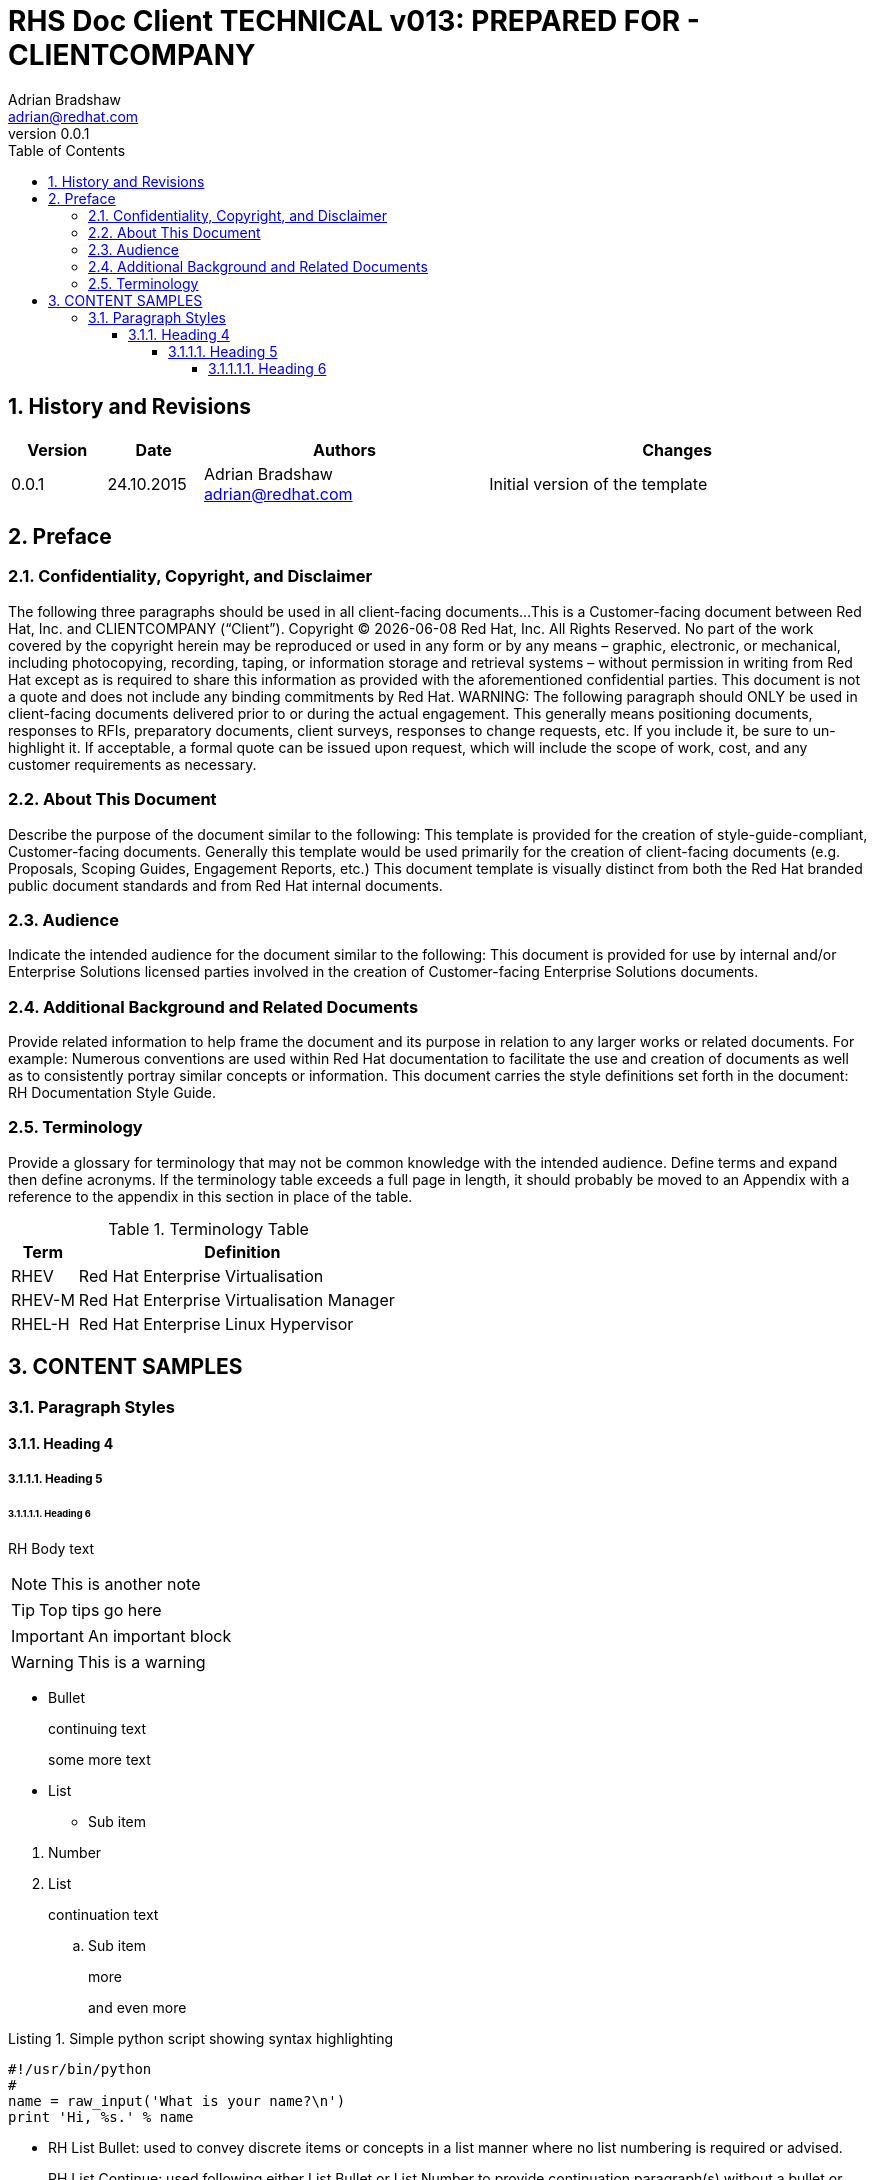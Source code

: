 = {subject}: PREPARED FOR - {customer}
Adrian Bradshaw <adrian@redhat.com>
:subject: RHS Doc Client TECHNICAL v013
:description:  Document Sub Title Goes Here
:doctype: book
:confidentiality: Confidential
:customer:  CLIENTCOMPANY
:listing-caption: Listing
:toc:
:toclevels: 6
:sectnums:
:sectnumlevels: 5
:numbered:
:chapter-label:
:pdf-page-size: A4
:icons: font
ifdef::backend-pdf[]
:title-page-background-image: image:images/EngagementJournalCoverPageLogoNew.jpg[pdfwidth=8.0in,align=center]
:pygments-style: tango
:source-highlighter: pygments
//:source-highlighter: coderay
endif::[]
:revnumber: 0.0.1
//A simple http://asciidoc.org[AsciiDoc] document.

== History and Revisions

[cols=4,cols="1,1,3,4",options=header]
|===
|Version
|Date
|Authors
|Changes


|0.0.1
|24.10.2015
|Adrian Bradshaw adrian@redhat.com
|Initial version of the template

|===


== Preface
=== Confidentiality, Copyright, and Disclaimer ===
The following three paragraphs should be used in all client-facing documents...
This is a Customer-facing document between Red Hat, Inc. and {customer} (“Client”).
Copyright (C) {docdate} Red Hat, Inc. All Rights Reserved. No part of the work covered by the copyright herein may be reproduced or used in any form or by any means – graphic, electronic, or mechanical, including photocopying, recording, taping, or information storage and retrieval systems – without permission in writing from Red Hat except as is required to share this information as provided with the aforementioned confidential parties.
This document is not a quote and does not include any binding commitments by Red Hat.
WARNING: The following paragraph should ONLY be used in client-facing documents delivered prior to or during the actual engagement. This generally means positioning documents, responses to RFIs, preparatory documents, client surveys, responses to change requests, etc. If you include it, be sure to un-highlight it.
If acceptable, a formal quote can be issued upon request, which will include the scope of work, cost, and any customer requirements as necessary.

=== About This Document
Describe the purpose of the document similar to the following:
This template is provided for the creation of style-guide-compliant, Customer-facing documents. Generally this template would be used primarily for the creation of client-facing documents (e.g. Proposals, Scoping Guides, Engagement Reports, etc.) This document template is visually distinct from both the Red Hat branded public document standards and from Red Hat internal documents.

=== Audience
Indicate the intended audience for the document similar to the following:
This document is provided for use by internal and/or Enterprise Solutions licensed parties involved in the creation of Customer-facing Enterprise Solutions documents.

=== Additional Background and Related Documents
Provide related information to help frame the document and its purpose in relation to any larger works or related documents. For example:
Numerous conventions are used within Red Hat documentation to facilitate the use and creation of documents as well as to consistently portray similar concepts or information.
This document carries the style definitions set forth in the document: RH Documentation Style Guide.

=== Terminology
Provide a glossary for terminology that may not be common knowledge with the intended audience. Define terms and expand then define acronyms. If the terminology table exceeds a full page in length, it should probably be moved to an Appendix with a reference to the appendix in this section in place of the table.

.Terminology Table
[cols=2,cols="1,5",options=header]
|===
<|Term <|Definition

|RHEV
|Red Hat Enterprise Virtualisation

|RHEV-M
|Red Hat Enterprise Virtualisation Manager

|RHEL-H
|Red Hat Enterprise Linux Hypervisor

|===

== CONTENT SAMPLES
=== Paragraph Styles
==== Heading 4
===== Heading 5
====== Heading 6

RH Body text

NOTE: This is another note

TIP: Top tips go here

IMPORTANT: An important block

WARNING: This is a warning

* Bullet
+
continuing text
+
some more text
* List
** Sub item

//^

. Number
. List
+
continuation text

.. Sub item
+
more
+
and even more

.Simple python script showing syntax highlighting
[source,python]
----
#!/usr/bin/python
#
name = raw_input('What is your name?\n')
print 'Hi, %s.' % name
----

* RH List Bullet: used to convey discrete items or concepts in a list manner where no list numbering is required or advised.
+
RH List Continue: used following either List Bullet or List Number to provide continuation paragraph(s) without a bullet or number preceding the paragraph.

** RH List Bullet: used as an additional nested list level within either a List Bullet 1 or List Number 1 item to provide subordinate paragraph(s) with a bullet preceding the paragraph.
+
RH List Continue 2: used following either List Bullet 1 or List Number 1 to provide continuation paragraph(s) without a bullet or number preceding the paragraph.

*** RH List Bullet 3: used as an additional nested list level within either a List Bullet 2 or List Number 2 item to provide subordinate paragraph(s) with a bullet preceding the paragraph.
+
RH List Continue 3: used following either List Continue 2 or List Number 2 to provide continuation paragraph(s) without a bullet or number preceding the paragraph.

//°

. RH List Number: used to convey discrete items or concepts in a list manner where list numbering is required or beneficial.
.. RH List Number 2: used as an additional nested list level within either a List Bullet 1 or List Number 1 item to provide subordinate paragraph(s) with a number preceding the paragraph.
... RH List Number 3: used as an additional nested list level within either a List Bullet 2 or List Number 2 item to provide subordinate paragraph(s) with a number preceding the paragraph.

[quote]
RH Text Quote: used to quote large portions of text from other documentation. This is not used for file listings or terminal output listings.



.Example Table with Header
[cols=5,options=header]
|===
<|Column 1 <|Column 2 <|Column 3 <|Column 4 <|Column 5

|Data
|1
|1
|1
|1

|Data
|2
|2
|2
|2

|Data
|3
|3
|3
|3

|Data
|4
|4
|4
|4

|Total
|10
|10
|10
|10

|===

.Figure with caption
image::images/rhev.png[RHEV,pdfwidth=50%,role="right"]

